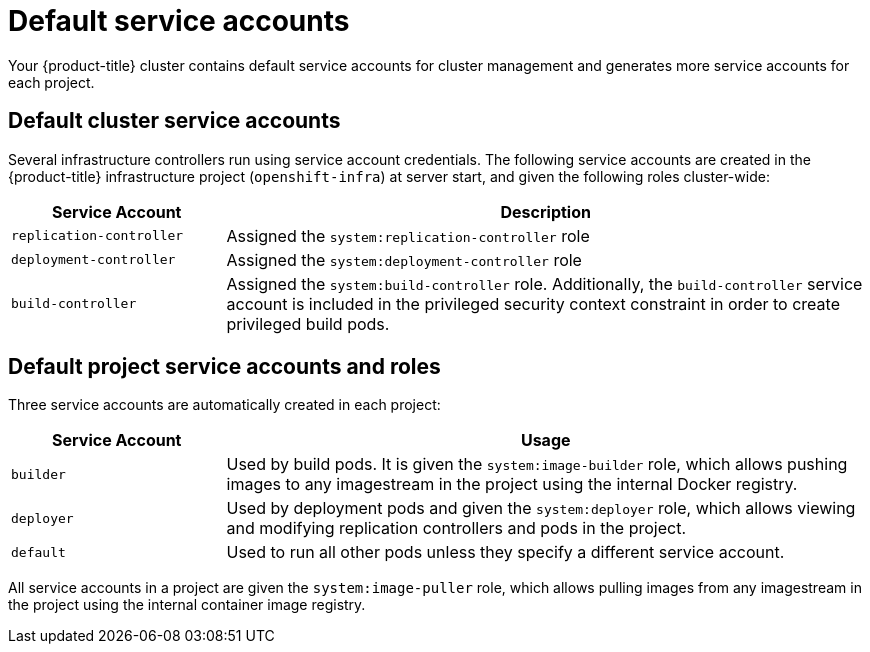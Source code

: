 // Module included in the following assemblies:
//
// * authentication/using-service-accounts.adoc

[id="service-accounts-default_{context}"]
= Default service accounts

Your {product-title} cluster contains default service accounts for
cluster management and generates more service accounts for each project.

[id="default-cluster-service-accounts_{context}"]
== Default cluster service accounts

Several infrastructure controllers run using service account credentials. The
following service accounts are created in the {product-title} infrastructure
project (`openshift-infra`) at server start, and given the following roles
cluster-wide:

[cols="1,3",options="header"]
|====
|Service Account |Description

|`replication-controller`
|Assigned the `system:replication-controller` role

|`deployment-controller`
|Assigned the `system:deployment-controller` role

|`build-controller`
|Assigned the `system:build-controller` role. Additionally, the
`build-controller` service account is included in the privileged
security context constraint in order to create privileged
build pods.
|====


////
To configure the project where those service accounts are created, set the
`openshiftInfrastructureNamespace` field in the
*_/etc/origin/master/master-config.yml_* file on the master:

----
policyConfig:
  ...
  openshiftInfrastructureNamespace: openshift-infra
----
////

[id="default-service-accounts-and-roles_{context}"]
== Default project service accounts and roles

Three service accounts are automatically created in each project:

[options="header",cols="1,3"]
|===
|Service Account |Usage

|`builder`
|Used by build pods. It is given the `system:image-builder` role, which allows
pushing images to any imagestream in the project using the internal Docker
registry.

|`deployer`
|Used by deployment pods and given the `system:deployer` role, which allows
viewing and modifying replication controllers and pods in the project.

|`default`
|Used to run all other pods unless they specify a different service account.
|===

All service accounts in a project are given the `system:image-puller` role,
which allows pulling images from any imagestream in the project using the
internal container image registry.
